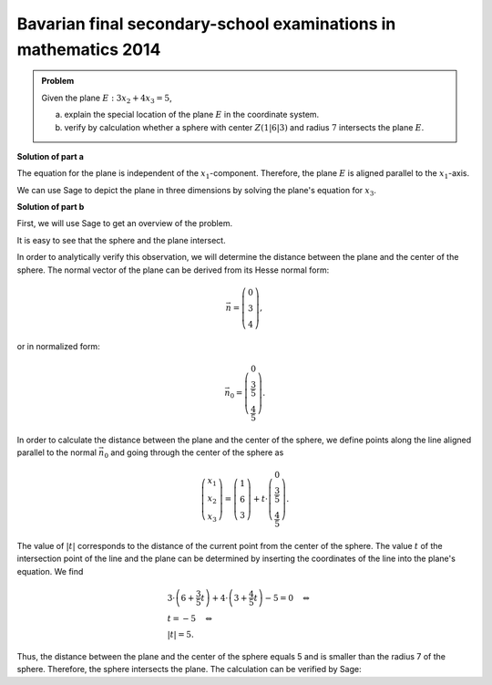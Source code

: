 Bavarian final secondary-school examinations in mathematics 2014
----------------------------------------------------------------

.. admonition:: Problem

  Given the plane :math:`E:3x_2+4x_3=5`,

  a) explain the special location of the plane :math:`E` in the coordinate
     system.

  b) verify by calculation whether a sphere with center :math:`Z(1|6|3)` and
     radius :math:`7` intersects the plane :math:`E`.

**Solution of part a**

The equation for the plane is independent of the :math:`x_1`-component. Therefore,
the plane :math:`E` is aligned parallel to the :math:`x_1`-axis.

We can use Sage to depict the plane in three dimensions by solving the plane's
equation for :math:`x_3`.

.. sagecellserver::

  sage: var('x1')
  sage: var('x2')
  sage: var('x3')
  sage: solution = solve(3*x2+4*x3 == 5, x3, solution_dict=1)[0]
  sage: p1 = plot3d(solution[x3], (x1, -10, 10), (x2, -10, 10))
  sage: p1

.. end of output

**Solution of part b**

First, we will use Sage to get an overview of the problem.

.. sagecellserver::

  sage: p2 = sphere(center=(1, 6, 3), size=7, color='red', opacity=1)
  sage: p1 + p2

.. end of output

It is easy to see that the sphere and the plane intersect.

In order to analytically verify this observation, we will determine the distance
between the plane and the center of the sphere. The normal vector of the plane
can be derived from its Hesse normal form:

.. math::

  \vec{n} = \left( \begin{matrix}
    			0\\
    			3\\
    			4
  	     	    \end{matrix} \right),

or in normalized form:

.. math::

  \vec{n}_0 = \left( \begin{matrix}
    			0\\
    			\frac{3}{5}\\
    			\frac{4}{5}
  	     	    \end{matrix} \right).

In order to calculate the distance between the plane and the center of the
sphere, we define points along the line aligned parallel to the normal
:math:`\vec{n}_0` and going through the center of the sphere as

.. math::

  \left( \begin{matrix}
    			x_1\\
    			x_2\\
    			x_3
  	     	    \end{matrix} \right) = \left( \begin{matrix}
    			1\\
    			6\\
    			3
  	     	    \end{matrix} \right) + t\cdot \left( \begin{matrix}
    			0\\
    			\frac{3}{5}\\
    			\frac{4}{5}
  	     	    \end{matrix} \right).

The value of :math:`|t|` corresponds to the distance of the current point from the
center of the sphere. The value :math:`t` of the intersection point of the line
and the plane can be determined by inserting the coordinates of the line into
the plane's equation. We find

.. math::

  &3 \cdot \left(6+\frac{3}{5}t\right) + 4 \cdot \left(3+\frac{4}{5}t\right)-5
  =0 \quad\Leftrightarrow\\
  &t=-5 \quad\Leftrightarrow\\
  &|t|=5.

Thus, the distance between the plane and the center of the sphere equals 5 
and is smaller than the radius 7 of the sphere. Therefore, the 
sphere intersects the plane. The calculation can be verified by Sage:

.. sagecellserver::

  sage: t = var('t')
  sage: n = vector([0, 3, 4])
  sage: n0 = n/norm(n)
  sage: z = vector([1, 6, 3])
  sage: radius = 7
  sage: line = z+t*n0
  sage: solution = solve(3*line[1]+4*line[2] == 5, t, solution_dict=True)[0]
  sage: distance = abs(solution[t])
  sage: print "Distance: center of the sphere - plane:", distance
  sage: if distance < radius:
  ...       print('plane intersects sphere')
  sage: else:
  ...       print('plane does not intersect sphere')

.. end of output

